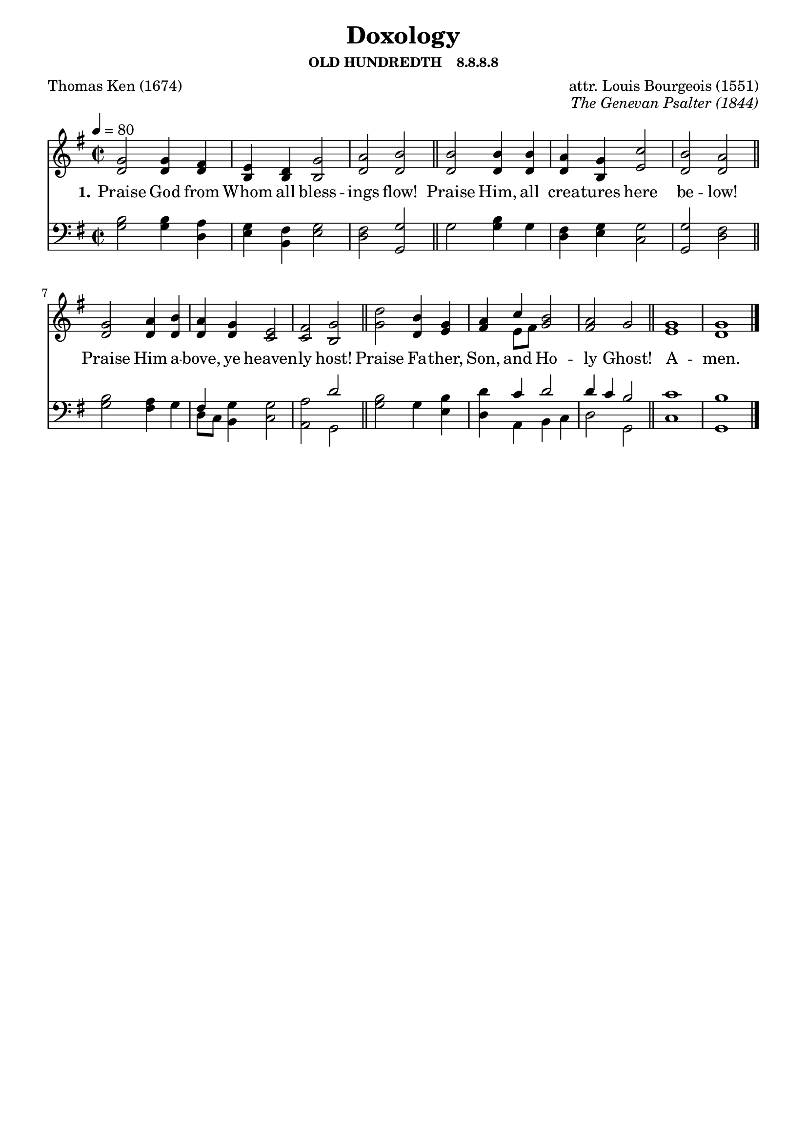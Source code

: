 
%% http://lsr.di.unimi.it/LSR/Item?id=653
%% see also http://lilypond.1069038.n5.nabble.com/LSR-v-2-18-quot-Hymn-Template-for-per-voice-music-and-partcombine-quot-does-not-compile-tc159367.html

%LSR by Carl Sorensen on Jan 19, 2010.
%LSR modified by Ed Gordijn on Feb.2014 for v2.18
\paper
{
    indent = 0.0
    line-width = 185 \mm
    %between-system-space = 0.1 \mm
    %between-system-padding = #1
    %ragged-bottom = ##t
    %top-margin = 0.1 \mm
    %bottom-margin = 0.1 \mm
    %foot-separation = 0.1 \mm
    %head-separation = 0.1 \mm
    %before-title-space = 0.1 \mm
    %between-title-space = 0.1 \mm
    %after-title-space = 0.1 \mm
    %paper-height = 32 \cm
    %print-page-number = ##t
    %print-first-page-number = ##t
    %ragged-last-bottom
    %horizontal-shift
    %system-count
    %left-margin
    %paper-width
    %printallheaders
    %systemSeparatorMarkup
}
\header
{
    %dedication = ""
    title = "Doxology"
    subtitle = ""
    subsubtitle = "OLD HUNDREDTH    8.8.8.8"
    poet = \markup{ "Thomas Ken (1674)"}
    composer = \markup{ attr. Louis Bourgeois (1551)}
    %meter = "8.7.8.7 D"
    opus = \markup { \italic "The Genevan Psalter (1844)"}
    %arranger = ""
    %instrument = ""
    %piece = \markup{\null \null \null \null \null \null \null \null \null \null \null \null \null \italic Slowly \null \null \null \null \null \note #"4" #1.0 = 70-100}
    %breakbefore
    %copyright = ""
    tagline = ""
}
soprano = \relative g' {

\key g \major

g2 g4 fis e d g2 a b2 \bar "||"
b b4 b a g c2 b  a2 \bar "||"
g a4 b a g e2 fis  g2 \bar "||"
d' b4 g a c b2 a  g2 \bar "||"
g1 g \bar "|."
}

alto = \relative c {
d'2 d4 d b b b2 d  d2
d d4 d d b e2 d d2
d d4 d d d c2 c b2
g' d4 e fis e8 fis g2 fis g2
e1 d

}

tenor = \relative a {
b2 b4 a g fis g2 fis g2
g b4 g fis g g2 g fis2
b a4 g fis g g2 a d2
b g4 b d c d2 d4~ c b2
c1 b
}

bass = \relative g {
g2 g4 d e b e2 d g,2
g' g4 g d e c2 g d'2
g fis4 g d8 c b4 c2 a g2
g' g4 e d a b4 c d2 g,2
c1 g
}

verseOne = \lyricmode {
  \set stanza = #"1."
  Praise God from Whom all bless -- ings flow!
  Praise Him, all crea -- tures here be -- low!
  Praise Him a -- bove, ye heaven -- ly host!
  Praise Fa -- ther, Son, and Ho -- ly Ghost!
  A -- men.
}

verseTwo = \lyricmode {
  \set stanza = #"2."

}

verseThree = \lyricmode {
  \set stanza = #"3."

}

verseFour = \lyricmode {
  \set stanza = #"4."

}

\score {
<<
    \new Staff {
      \set Score.midiInstrument = "Church Organ"
      \key g \major
      \time 2/2
      \tempo 4=80
      \set Staff.printPartCombineTexts = ##f
      <<
        \new NullVoice = "aligner"  \soprano
        \new Voice = "upper" \partCombine \soprano \alto
      >>
    }
    \new Lyrics \lyricsto "aligner" { \verseOne }
    \new Lyrics \lyricsto "aligner" { \verseTwo }
    \new Lyrics \lyricsto "aligner" { \verseThree }
    \new Lyrics \lyricsto "aligner" { \verseFour }
    \new Staff {
      \key g \major
      \set Staff.printPartCombineTexts = ##f
       \clef bass {
         \partCombine \tenor \bass
       }
     }
  >>
     \midi { }
    \layout
    {	
	\context
	{
	    \Lyrics
	    \override VerticalAxisGroup #'minimum-Y-extent = #'(0 . 0)
	}}
}

